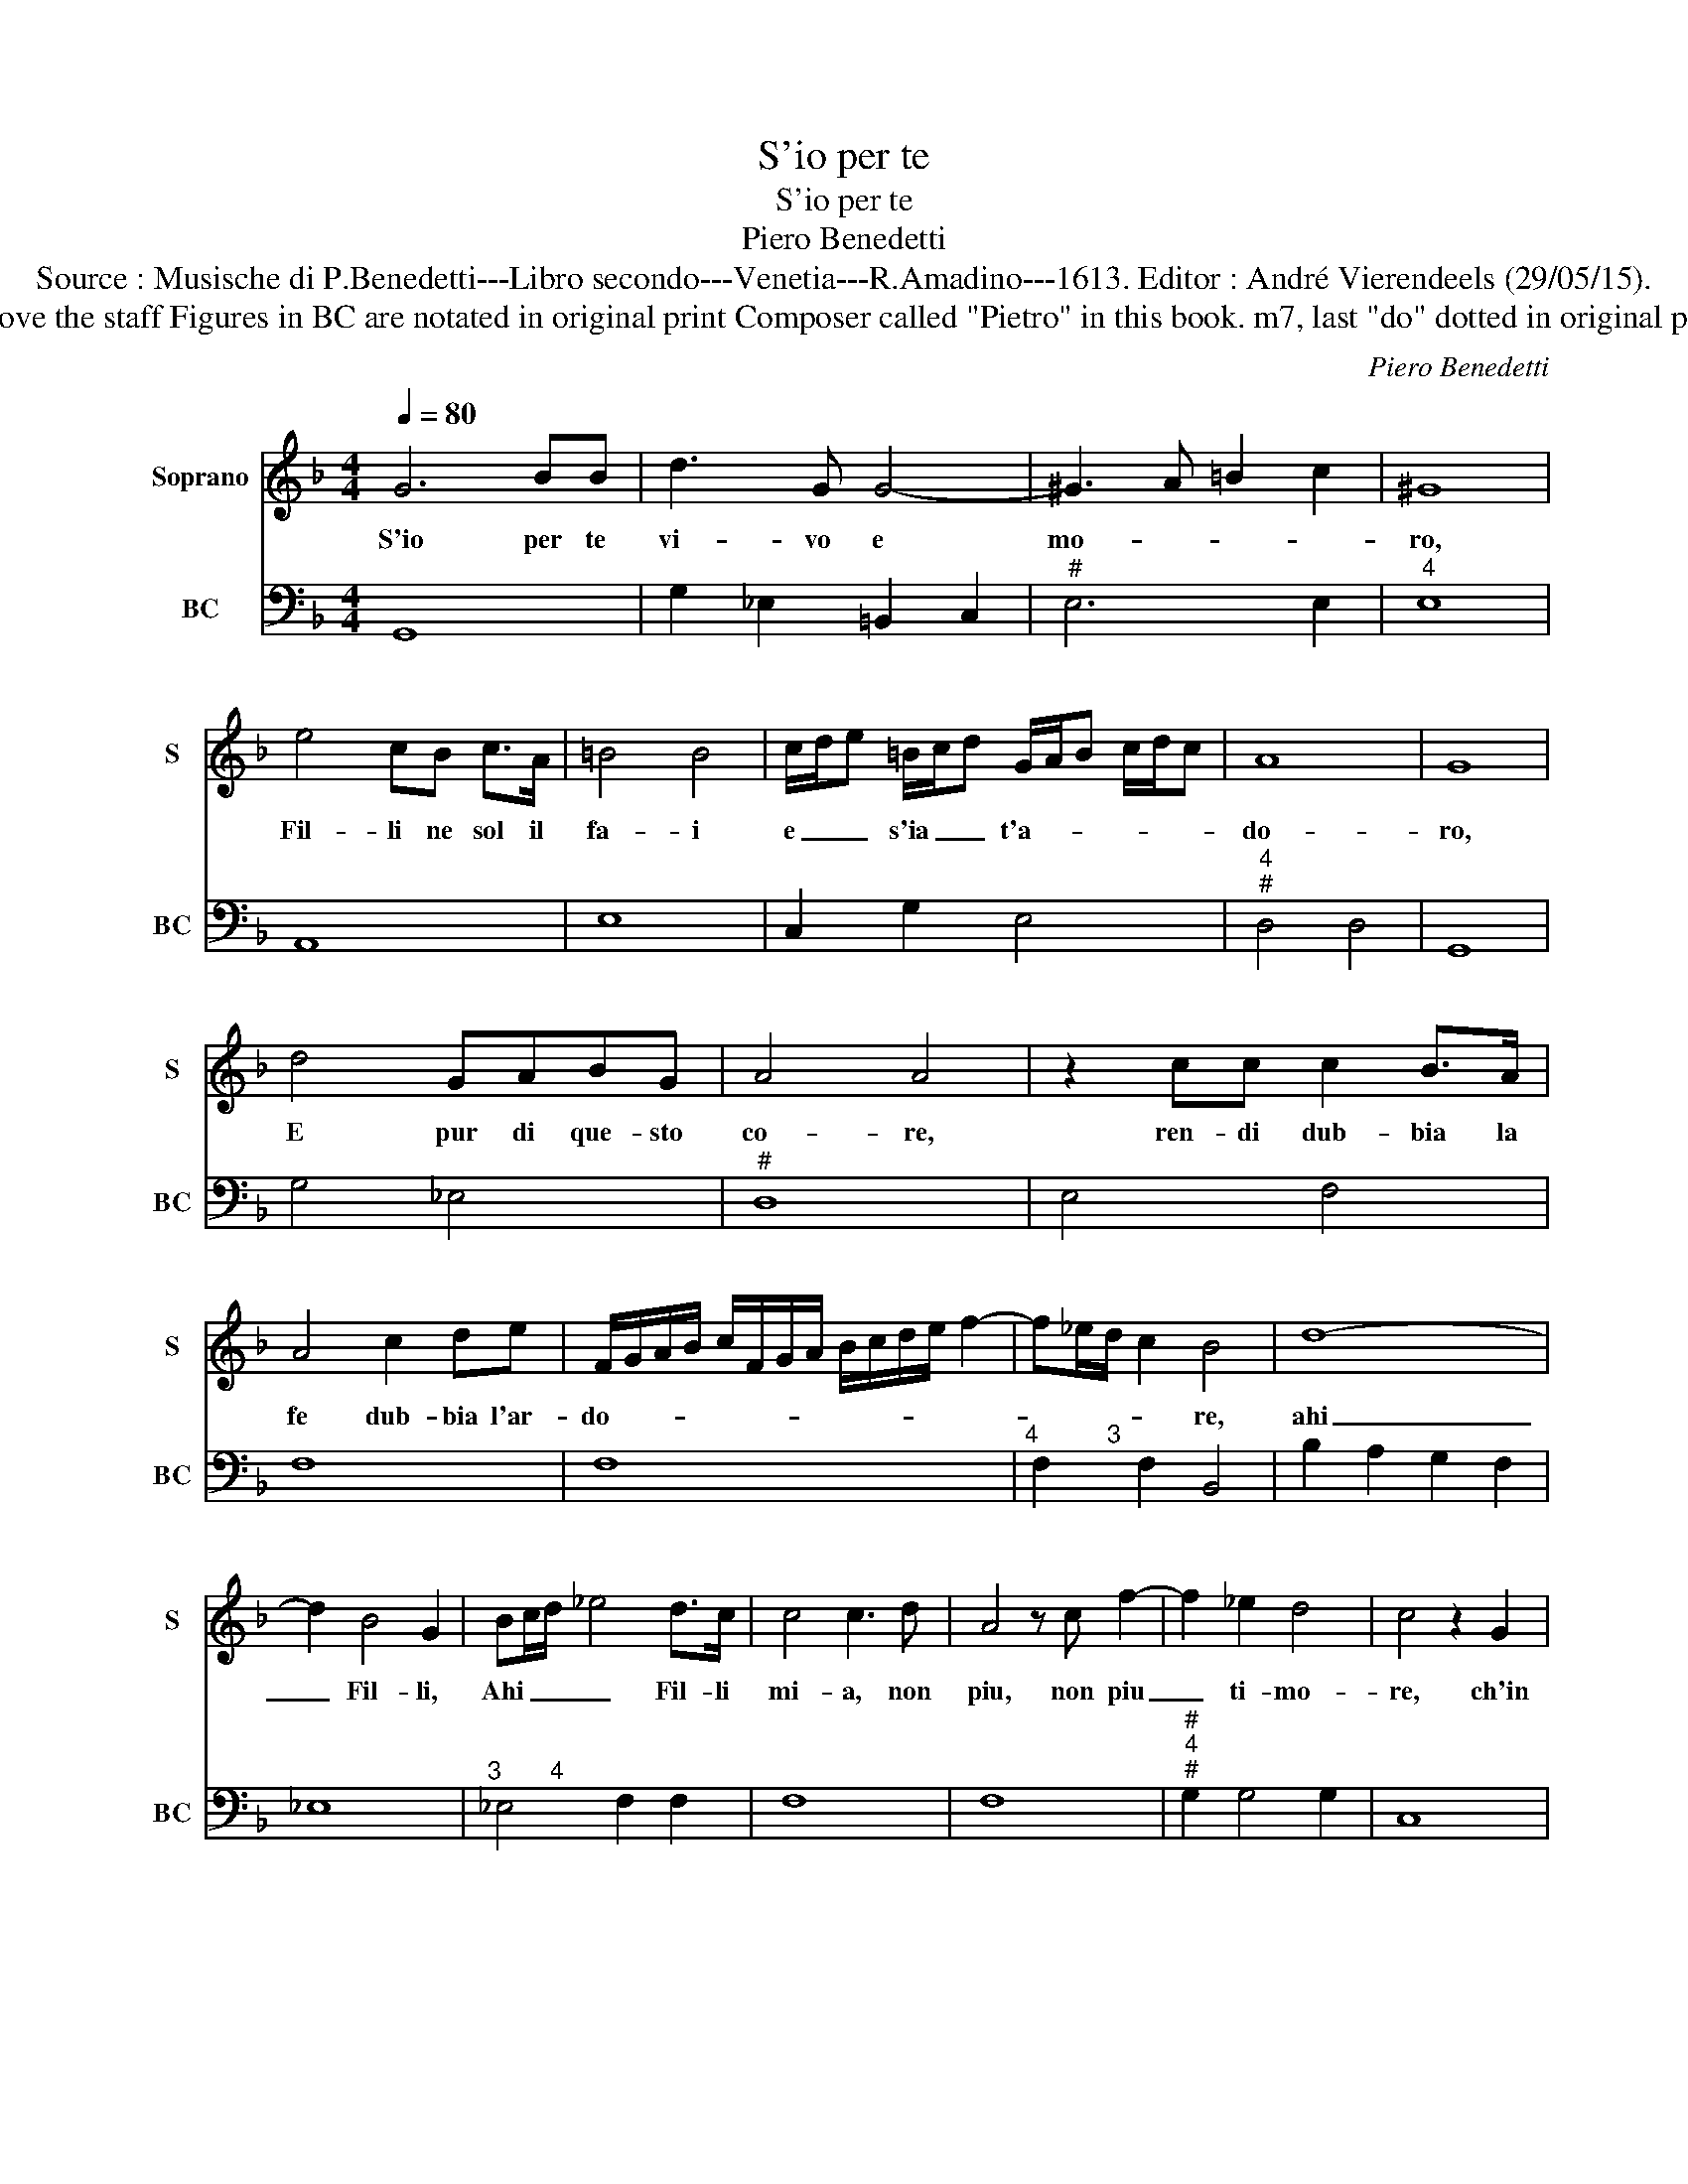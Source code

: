 X:1
T:S'io per te
T:S'io per te
T:Piero Benedetti
T:Source : Musische di P.Benedetti---Libro secondo---Venetia---R.Amadino---1613. Editor : André Vierendeels (29/05/15).
T:Notes : Original clefs : C1, F4 Editorial accidentals above the staff Figures in BC are notated in original print Composer called "Pietro" in this book. m7, last "do" dotted in original print m 10, 2nd "sol" notated as quarter in original print
C:Piero Benedetti
%%score 1 2
L:1/8
Q:1/4=80
M:4/4
K:F
V:1 treble nm="Soprano" snm="S"
V:2 bass nm="BC" snm="BC"
V:1
 G6 BB | d3 G G4- | ^G3 A =B2 c2 | ^G8 | e4 cB c>A | =B4 B4 | c/d/e =B/c/d G/A/B c/d/c | A8 | G8 | %9
w: S'io per te|vi- vo e|mo- * * *|ro,|Fil- li ne sol il|fa- i|e _ _ s'ia _ _ t'a- * * * * *|do-|ro,|
 d4 GABG | A4 A4 | z2 cc c2 B>A | A4 c2 de | F/G/A/B/ c/F/G/A/ B/c/d/e/ f2- | f_e/d/ c2 B4 | d8- | %16
w: E pur di que- sto|co- re,|ren- di dub- bia la|fe dub- bia l'ar-|do- * * * * * * * * * * * *|* * * * re,|ahi|
 d2 B4 G2 | Bc/d/ _e4 d>c | c4 c3 d | A4 z c f2- | f2 _e2 d4 | c4 z2 G2 | %22
w: _ Fil- li,|Ahi _ _ _ Fil- li|mi- a, non|piu, non piu|_ ti- mo-|re, ch'in|
 A2 =B/G/A/B/ c/A/B/c/ d2- |"^-natural" d2 d/c/B/A/ A4 |"^b" A4 z ABA | d8- |"^b" d3 B A4 | %27
w: que- sto _ _ _ pet- * * * to|_ _ _ _ _ mi-|o, al- ber- ghi|tu|_ non i-|
 G4 z2 D2 | E2 ^F/D/E/F/ G/E/F/G/ A2- | A2 A/G/F/E/ E4 | E4 z EFE | A8- | A3 F E4 | D4 z ABA | %34
w: o, ch'in|que- sto _ _ _ pet- * * * to|_ _ _ _ _ mi-|o, al- ber- ghi|tu|_ nin i-|o, al- ber- ghi|
 d8- | d3 B A4 | G8 |] %37
w: tu|_ non i-|o.|
V:2
 G,,8 | G,2 _E,2 =B,,2 C,2 |"^#" E,6 E,2 |"^4" E,8 | A,,8 | E,8 | C,2 G,2 E,4 |"^4""^#" D,4 D,4 | %8
 G,,8 | G,4 _E,4 |"^#" D,8 | E,4 F,4 | F,8 | F,8 |"^4          3" F,2 F,2 B,,4 | B,2 A,2 G,2 F,2 | %16
 _E,8 |"^3       4" _E,4 F,2 F,2 | F,8 | F,8 |"^#""^4""^#" G,2 G,4 G,2 | C,8 | F,2 G,2 A,2 ^F,2 | %23
"^#" =B,,4 D,4 |"^#" D,8 | z D, ^F,D, G,G,, =B,,G,, |"^#""^4""^#" D,2 D,4 D,2 | G,,8 | %28
 C,2 D,2 E,2 ^C,2 |"^#" ^F,,4 A,,4 |"^#" A,,8 | z A,, ^C,A,, D,D,, ^F,,D,, | %32
"^#""^4""^#" A,,2 A,,4 A,,2 | D,8 | z D, ^F,D, G,G,, =B,,G,, |"^#""^4""^#" D,2 D,4 D,2 | G,,8 |] %37

